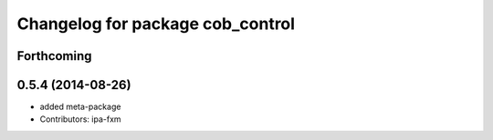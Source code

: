 ^^^^^^^^^^^^^^^^^^^^^^^^^^^^^^^^^
Changelog for package cob_control
^^^^^^^^^^^^^^^^^^^^^^^^^^^^^^^^^

Forthcoming
-----------

0.5.4 (2014-08-26)
------------------
* added meta-package
* Contributors: ipa-fxm
